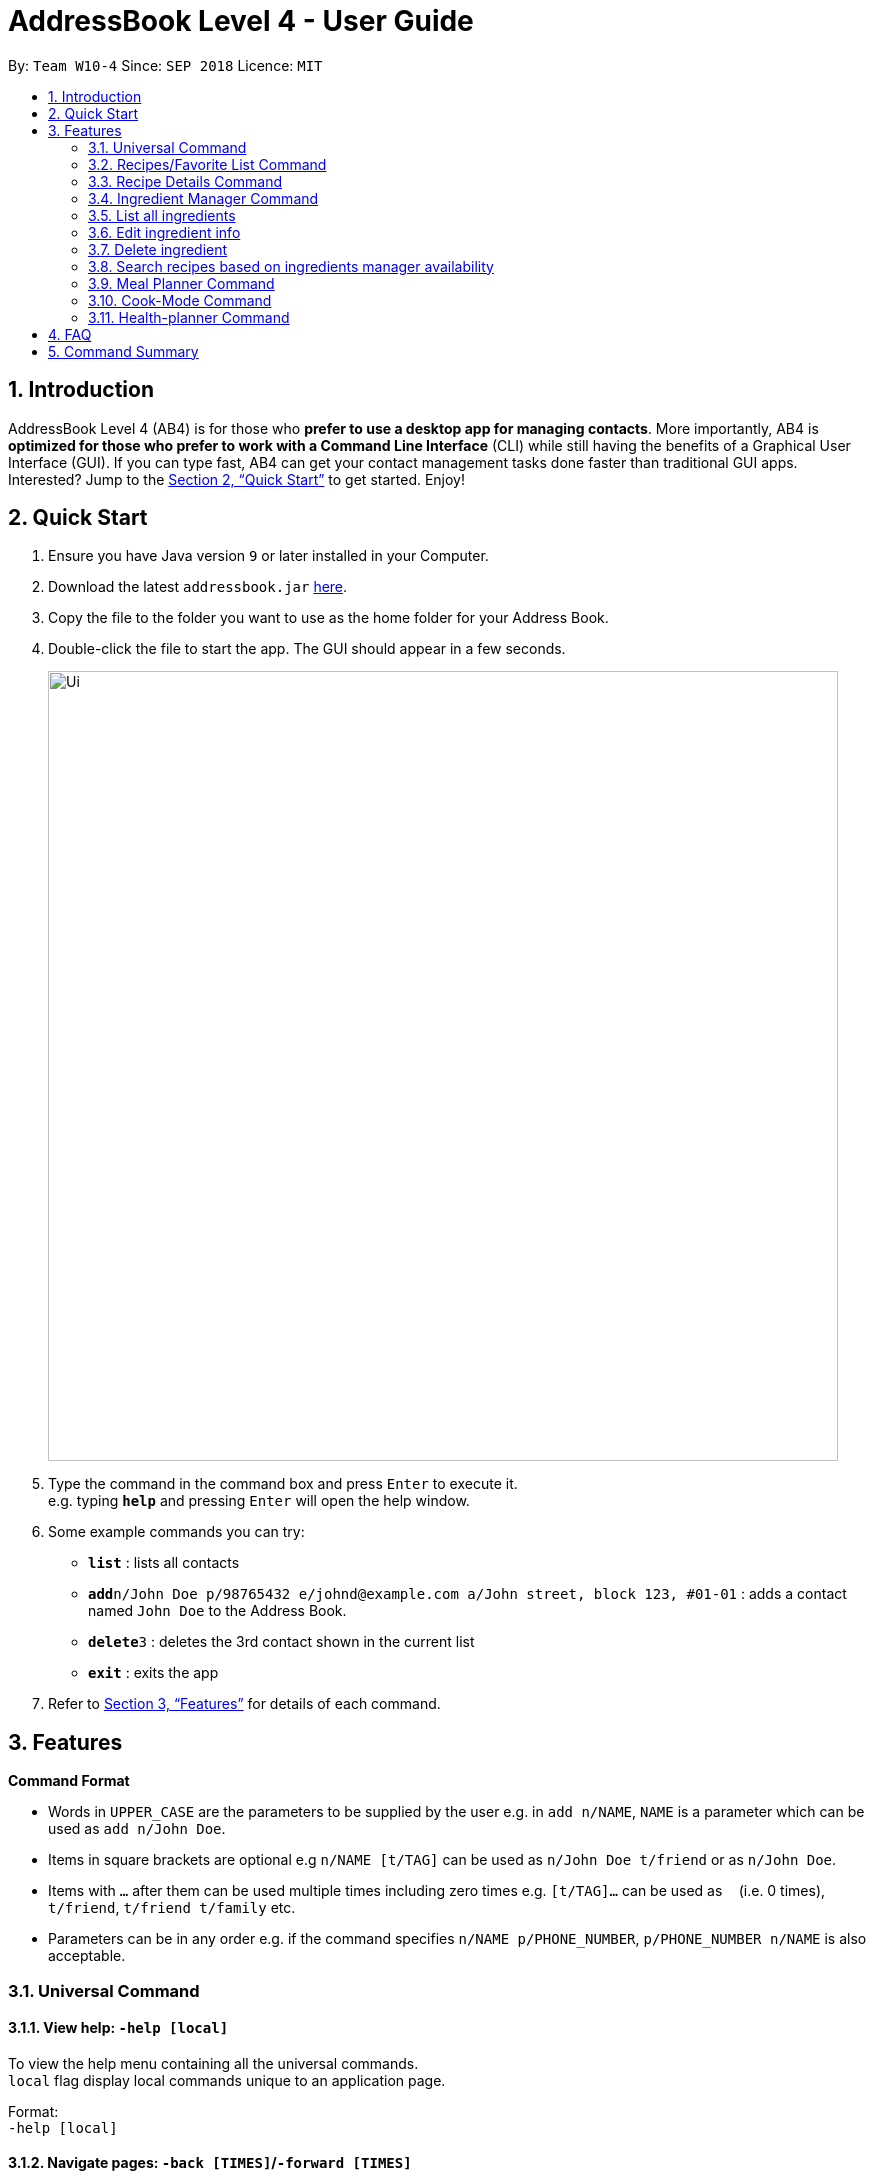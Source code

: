 = AddressBook Level 4 - User Guide
:site-section: UserGuide
:toc:
:toc-title:
:toc-placement: preamble
:sectnums:
:imagesDir: images
:stylesDir: stylesheets
:xrefstyle: full
:experimental:
ifdef::env-github[]
:tip-caption: :bulb:
:note-caption: :information_source:
endif::[]
:repoURL: https://github.com/se-edu/addressbook-level4

By: `Team W10-4`      Since: `SEP 2018`      Licence: `MIT`

== Introduction

AddressBook Level 4 (AB4) is for those who *prefer to use a desktop app for managing contacts*. More importantly, AB4 is *optimized for those who prefer to work with a Command Line Interface* (CLI) while still having the benefits of a Graphical User Interface (GUI). If you can type fast, AB4 can get your contact management tasks done faster than traditional GUI apps. Interested? Jump to the <<Quick Start>> to get started. Enjoy!

== Quick Start

.  Ensure you have Java version `9` or later installed in your Computer.
.  Download the latest `addressbook.jar` link:{repoURL}/releases[here].
.  Copy the file to the folder you want to use as the home folder for your Address Book.
.  Double-click the file to start the app. The GUI should appear in a few seconds.
+
image::Ui.png[width="790"]
+
.  Type the command in the command box and press kbd:[Enter] to execute it. +
e.g. typing *`help`* and pressing kbd:[Enter] will open the help window.
.  Some example commands you can try:

* *`list`* : lists all contacts
* **`add`**`n/John Doe p/98765432 e/johnd@example.com a/John street, block 123, #01-01` : adds a contact named `John Doe` to the Address Book.
* **`delete`**`3` : deletes the 3rd contact shown in the current list
* *`exit`* : exits the app

.  Refer to <<Features>> for details of each command.

[[Features]]
== Features

====
*Command Format*

* Words in `UPPER_CASE` are the parameters to be supplied by the user e.g. in `add n/NAME`, `NAME` is a parameter which can be used as `add n/John Doe`.
* Items in square brackets are optional e.g `n/NAME [t/TAG]` can be used as `n/John Doe t/friend` or as `n/John Doe`.
* Items with `…`​ after them can be used multiple times including zero times e.g. `[t/TAG]...` can be used as `{nbsp}` (i.e. 0 times), `t/friend`, `t/friend t/family` etc.
* Parameters can be in any order e.g. if the command specifies `n/NAME p/PHONE_NUMBER`, `p/PHONE_NUMBER n/NAME` is also acceptable.
====
=== Universal Command
==== View help: `-help [local]`
To view the help menu containing all the universal commands. +
`local` flag display local commands unique to an application page. +

Format: +
`-help [local]`

==== Navigate pages: `-back [TIMES]`/`-forward [TIMES]`
Navigate between past pages. +
****
* `TIMES` must be a positive integer.
* If integer exceeds history, navigate to the next navigable history.
****
Format: +
`-back [TIMES]`/`-forward [TIMES]`

==== Search and display recipes: `-search KEYWORD... [xx KEYWORD...]`
Show recipes related to the keyword(s).
Keywords include but not limited to cuisines (Indian, Japanese),
dietary types (vegan, Keto),
ingredients (egg, broccoli),
preparation time (quick, 30mins)
and difficulty (easy, simple, challenging). +
Recipes with keyword(s) after `xx` are restricted.
****
* `KEYWORD` is case insensitive.
* The order of keywords does not matter.
* However, restrictive keywords must be provided behind `xx`.
****
Format: +
`-search KEYWORD... [xx KEYWORD...]`

==== Display recipe suggestion: `-suggest`
Display system suggestions based on user's past navigation history
and favorites. +
Format: +
`-suggest`

==== Display new recipe: `-surprise`
Display a random recipe for the user who wants to try something bold
and new but has no idea what they want. +
Format: +
`-suggest`

==== Display favorites: `-favorite`
List all the bookmarked favorite recipes of the user. +
Format: +
`-favorite`

==== Display ingredient manager: `-ingredientmanager`
Ingredient manager is an inventory manager that helps stock
tracking of existing ingredient available at home. +
Format: +
`-ingredientmanager`

==== Display meal planner: `-plannerlist`
Display current meal plan. shows the planned meals for breakfast,
lunch and dinner. Displays the calorie count for each meal, as well as the total calorie count
 for the entire day. +
Format: +
`-plannerlist`

==== Add a recipe: `-add n/NAME t/TIME i/INSTRUCTION... [t/TAG...] end`
Add new recipe. +
****
* Multi-line command that ends with `end`.
* `i` is to be replaced with running numbers for listing of instructions in order.
* Ingredients can be included in each instruction via `#INGREDIENT, QUANTITY`.
****
Format: +
`-add n/NAME t/TIME i/INSTRUCTION... [t/TAG...] end`

==== Exit application: `-exit`
Format: +
`-exit`


=== Recipes/Favorite List Command
==== Display recipe details: `INDEX`
View a recipe and its details from the list. +
****
* `INDEX` should be as displayed in the list.
****
Format: +
`INDEX`

==== Activate cook-mode: `cook INDEX`
A cook mode that provides step-by-step guidance to aid real-time cooking. +
****
* `INDEX` should be as displayed in the list.
****
Format: +
`cook INDEX`

Examples:

* `edit 1 p/91234567 e/johndoe@example.com` +
Edits the phone number and email address of the 1st person to be `91234567` and `johndoe@example.com` respectively.


=== Recipe Details Command
==== Add recipe to favourite: `favourite`
Add a recipe in their favourites list. +
Format: +
`favourite`

==== Add a meal plan: `plan DAY TIME`
Add a specified recipe to meal plan. +
****
* The range of acceptable values for `TIME` (*breakfast, lunch, dinner*).
* The range of acceptable values for `DAY` (*mon, tue, wed, thu, fri, sat, sun*).
****
Format: +
`plan DAY TIME`

==== Active cook-mode: `cook`
A cook mode that provides step-by-step guidance to aid real-time cooking. +
Format: +
`cook`

==== Add to review [coming in V2.0]: `review [Comment] RATING`
Add comment and rating to current recipe. +
****
* Local command on recipe page.
* Rating must be between *1 to 5*.
****
Format: +
`review [Comment] RATING`

=== Ingredient Manager Command

==== Add an ingredient

Adds an ingredient to the ingredient manager.
Format: +
'add NAME AMOUNT DATE'

****
* If there are more than 1 words for name, ‘_’ is used to separate words
* Amount: follows the recipe book's standard
* Expiry Date: mm-dd-yyyy
****
=== List all ingredients

Shows a list of user’s ingredients.
Format: +
`List`

=== Edit ingredient info

Edit an existing ingredient in the ingredient manager. +
Format: +
`Edit NAME FIELD_NAME NEW_INFO (FIELD_NAME NEW_INFO)… end`

****
* Can be used to define compound ingredient name e.g. Spring_Onion
****
==== Search ingredient

Find ingredients whose name contains any of the given keywords.
Format: +
`find KEYWORD…`

****
* Keywords are case insensitive
* Only the name is searched
* Match only full words
****

=== Delete ingredient

Delete ingredient(s) added by user.
Format: +
`delete NAME`

=== Search recipes based on ingredients manager availability

Search for recipes based on ingredients stored in manager. User can add additional parameters to widen search result.
Format: +
`Select [NUMBER_OF_SERVINGS] KEYWORD… optional KEYWORD… end`

****
* Multi-line command that ends with end.
* Search result guarantees Keywords before entered before “optional”.
* Search result that aligns with keywords after “optional” are placed higher in order.
****

=== Meal Planner Command
****
* DAY denotes the day of the week (Monday to Sunday), while MEAL denotes the meal of the day (breakfast, lunch, dinner)
* DAY can be specified with the following keywords: *mon* (Monday), *tue* (Tuesday), *wed* (Wednesday), *thu* (Thursday), *fri* (Friday), *sat* (Saturday), *sun* (Sunday)
* MEAL can be specified with the following keywords: *m1* (breakfast), *m2* (lunch), *m3* (dinner)
****

==== View full meal plan: `view plan`

Displays the current full meal plan for the week

Format: `view plan`

==== Add recipes: `add`

After listing all available recipes with `list`, adds the recipe at the specified index to the specified meal slot of the meal planner

Format: `add INDEX DAY MEAL`

==== Delete recipes: `delete`

After displaying the meal planner, deletes the recipe at the specified meal slot

Format: `delete DAY MEAL`

=== Cook-Mode Command
==== Next Instruction
Proceed to next instruction. +
Format: +
Hit `Enter` key

==== Previous Instruction: `b`/`back`
Revert to previous instruction. +
Format: +
`b`/`back`

==== Start timer: `s`/`start`
Begin countdown timer. +
Format: +
`s`/`start`

==== Pause timer: `p`/`pause`
Pause countdown timer. +
Format: +
`p`/`pause`

==== End/Reset timer: `e`/`end`
End/Reset countdown timer. +
Format: +
`e`/`end`

==== End cook-mode: `end`
To end step-by-step instruction of cook-mode. +
Format: +
`end`

=== Health-planner Command

==== Add plan: `add`

Adds a health plan under the user.
Format: `add GOAL DURATION`

==== Delete plan: `delete`

After listing the list of health plans by user.
Deletes the plan selected by user.

Format: `delete INDEX`

==== Edit plan: `edit`

After listing the list of health plans by User.
Prompts for edit on the plan selected by the user.

Format : `edit INDEX GOAL DURATION`

==== Add current intake item: `addIntake`

After being shown the recipe list by the system
User selects to add to intake List

Format: `addIntake RECIPE_INDEX`

==== Remove current intake item: `removeIntake`

After being shown the list of recipe from intake list
User selects recipe to remove

Format: `removeIntake INDEX_OF_ITEM`

==== View overall intake : `viewIntake`

After shown the list of Recipes by the system
User enters command to view overall intake

Format: `viewIntake`

==== Compare overall intake against : `compareIntake`

After being shown list of health plans
User enters command to compare against set health plan.

Format: `compareIntake PLAN_ID`


== FAQ

*Q*: How do I transfer my data to another Computer? +
*A*: Install the app in the other computer and overwrite the empty data file it creates with the file that contains the data of your previous Address Book folder.

== Command Summary

* *Add* `add n/NAME p/PHONE_NUMBER e/EMAIL a/ADDRESS [t/TAG]...` +
e.g. `add n/James Ho p/22224444 e/jamesho@example.com a/123, Clementi Rd, 1234665 t/friend t/colleague`
* *Clear* : `clear`
* *Delete* : `delete INDEX` +
e.g. `delete 3`
* *Edit* : `edit INDEX [n/NAME] [p/PHONE_NUMBER] [e/EMAIL] [a/ADDRESS] [t/TAG]...` +
e.g. `edit 2 n/James Lee e/jameslee@example.com`
* *Find* : `find KEYWORD [MORE_KEYWORDS]` +
e.g. `find James Jake`
* *List* : `list`
* *Help* : `help`
* *Select* : `select INDEX` +
e.g.`select 2`
* *History* : `history`
* *Undo* : `undo`
* *Redo* : `redo`
